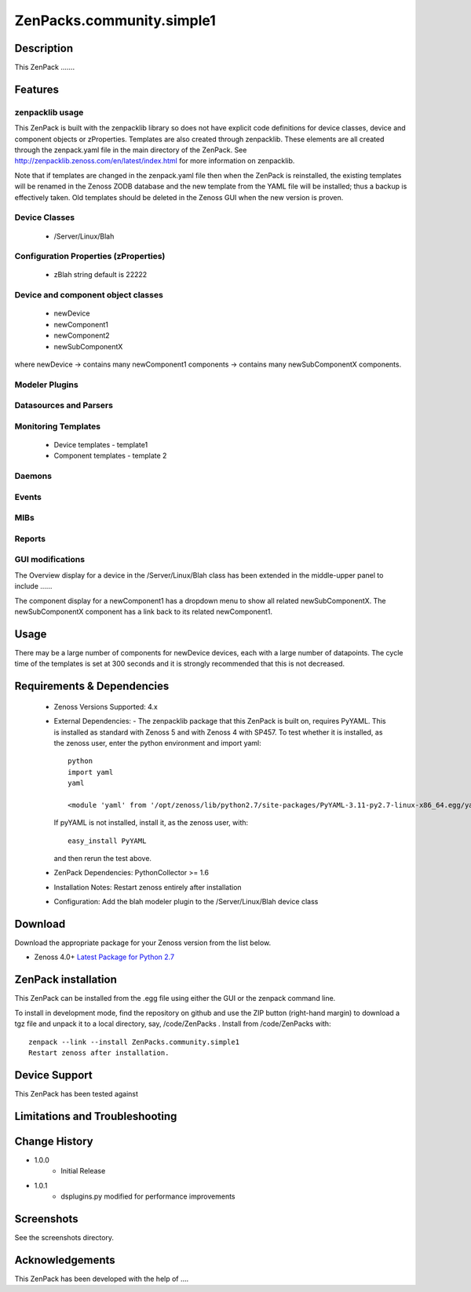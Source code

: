 ==========================
ZenPacks.community.simple1
==========================


Description
===========
This ZenPack .......


Features
========

zenpacklib usage
----------------

This ZenPack is built with the zenpacklib library so does not have explicit code definitions for
device classes, device and component objects or zProperties.  Templates are also created through zenpacklib.
These elements are all created through the zenpack.yaml file in the main directory of the ZenPack.
See http://zenpacklib.zenoss.com/en/latest/index.html for more information on zenpacklib.

Note that if templates are changed in the zenpack.yaml file then when the ZenPack is reinstalled, the
existing templates will be renamed in the Zenoss ZODB database and the new template from the YAML file
will be installed; thus a backup is effectively taken.  Old templates should be deleted in the Zenoss GUI
when the new version is proven.


Device Classes
--------------

    * /Server/Linux/Blah

Configuration Properties (zProperties)
--------------------------------------

    * zBlah     string            default is 22222


Device and component object classes
-----------------------------------
    * newDevice
    * newComponent1
    * newComponent2
    * newSubComponentX

where newDevice -> contains many newComponent1 components -> contains many newSubComponentX components.


Modeler Plugins
---------------


Datasources and Parsers
-----------------------


Monitoring Templates
--------------------

    * Device templates
      - template1

    * Component templates
      - template 2


Daemons
-------


Events
------


MIBs
----


Reports
-------


GUI modifications
-----------------

The Overview display for a device in the /Server/Linux/Blah class has been extended in the
middle-upper panel to include ......

The component display for a newComponent1 has a dropdown menu to show all related newSubComponentX.  
The newSubComponentX component has a link back to its related newComponent1.

Usage
=====

There may be a large number of components for newDevice devices, each with a large number of
datapoints.  The cycle time of the templates is set at 300 seconds and it is strongly recommended
that this is not decreased.


Requirements & Dependencies
===========================

    * Zenoss Versions Supported:  4.x
    * External Dependencies: 
      - The zenpacklib package that this ZenPack is built on, requires PyYAML.  This is installed as 
      standard with Zenoss 5 and with Zenoss 4 with SP457.  To test whether it is installed, as
      the zenoss user, enter the python environment and import yaml::

        python
        import yaml
        yaml

        <module 'yaml' from '/opt/zenoss/lib/python2.7/site-packages/PyYAML-3.11-py2.7-linux-x86_64.egg/yaml/__init__.py'>

      If pyYAML is not installed, install it, as the zenoss user, with::

        easy_install PyYAML

      and then rerun the test above.


    * ZenPack Dependencies: PythonCollector >= 1.6
    * Installation Notes: Restart zenoss entirely after installation
    * Configuration: Add the blah modeler plugin to the /Server/Linux/Blah device class


Download
========
Download the appropriate package for your Zenoss version from the list
below.

* Zenoss 4.0+ `Latest Package for Python 2.7`_

ZenPack installation
======================

This ZenPack can be installed from the .egg file using either the GUI or the
zenpack command line. 

To install in development mode, find the repository on github and use the ZIP button
(right-hand margin) to download a tgz file and unpack it to a local directory, say,
/code/ZenPacks .  Install from /code/ZenPacks with::
  zenpack --link --install ZenPacks.community.simple1
  Restart zenoss after installation.

Device Support
==============

This ZenPack has been tested against 


Limitations and Troubleshooting
===============================



Change History
==============
* 1.0.0
   - Initial Release
* 1.0.1
   - dsplugins.py modified for performance improvements

Screenshots
===========

See the screenshots directory.


.. External References Below. Nothing Below This Line Should Be Rendered

.. _Latest Package for Python 2.7: https://github.com/jcurry/ZenPacks.community.zplib.twemproxy/blob/master/dist/ZenPacks.community.zplib.twemproxy-1.0.1-py2.7.egg?raw=true

Acknowledgements
================

This ZenPack has been developed with the help of ....

